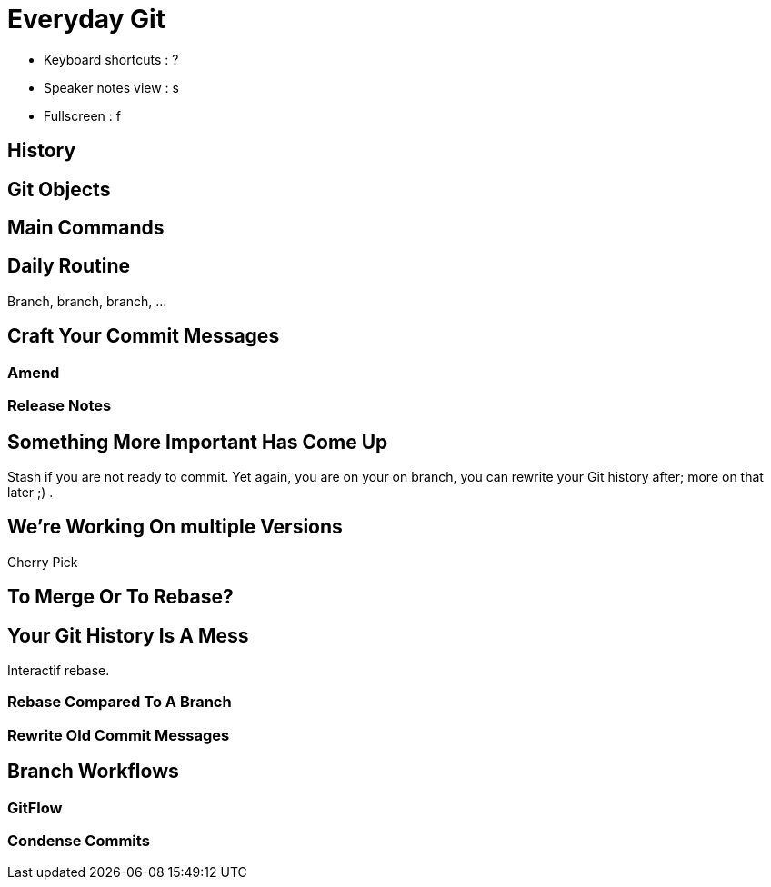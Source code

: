 = Everyday Git

[.notes]
--
* Keyboard shortcuts : ?
* Speaker notes view : s
* Fullscreen : f
--

== History

== Git Objects

== Main Commands

== Daily Routine

Branch, branch, branch, ...

== Craft Your Commit Messages

=== Amend

=== Release Notes

== Something More Important Has Come Up

Stash if you are not ready to commit. Yet again, you are on your on branch, you can rewrite your Git history after; more on that later ;) .

== We're Working On multiple Versions

Cherry Pick

== To Merge Or To Rebase?

== Your Git History Is A Mess

Interactif rebase.

=== Rebase Compared To A Branch

=== Rewrite Old Commit Messages

== Branch Workflows

=== GitFlow

=== Condense Commits


// include::./section/atelier-1.adoc[]
//
// include::./section/atelier-2.adoc[]
//
// include::./section/atelier-3.adoc[]
